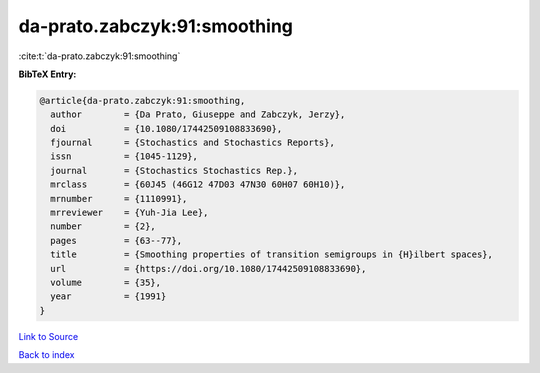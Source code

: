 da-prato.zabczyk:91:smoothing
=============================

:cite:t:`da-prato.zabczyk:91:smoothing`

**BibTeX Entry:**

.. code-block:: bibtex

   @article{da-prato.zabczyk:91:smoothing,
     author        = {Da Prato, Giuseppe and Zabczyk, Jerzy},
     doi           = {10.1080/17442509108833690},
     fjournal      = {Stochastics and Stochastics Reports},
     issn          = {1045-1129},
     journal       = {Stochastics Stochastics Rep.},
     mrclass       = {60J45 (46G12 47D03 47N30 60H07 60H10)},
     mrnumber      = {1110991},
     mrreviewer    = {Yuh-Jia Lee},
     number        = {2},
     pages         = {63--77},
     title         = {Smoothing properties of transition semigroups in {H}ilbert spaces},
     url           = {https://doi.org/10.1080/17442509108833690},
     volume        = {35},
     year          = {1991}
   }

`Link to Source <https://doi.org/10.1080/17442509108833690},>`_


`Back to index <../By-Cite-Keys.html>`_
